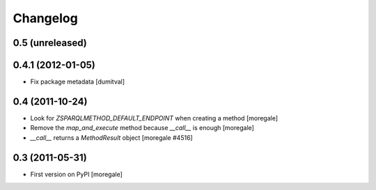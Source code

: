 Changelog
=========

0.5 (unreleased)
------------------

0.4.1 (2012-01-05)
------------------
* Fix package metadata [dumitval]

0.4 (2011-10-24)
----------------

* Look for `ZSPARQLMETHOD_DEFAULT_ENDPOINT` when creating a method [moregale]
* Remove the `map_and_execute` method because `__call__` is enough [moregale]
* `__call__` returns a `MethodResult` object [moregale #4516]

0.3 (2011-05-31)
----------------

* First version on PyPI [moregale]
